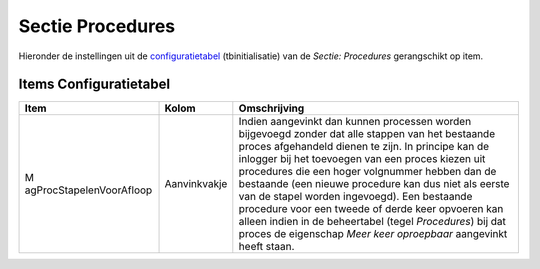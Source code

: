 Sectie Procedures
=================

Hieronder de instellingen uit de
`configuratietabel </docs/instellen_inrichten/configuratie.md>`__
(tbinitialisatie) van de *Sectie: Procedures* gerangschikt op item.

Items Configuratietabel
-----------------------

+--------------------------+--------------+--------------------------+
| Item                     | Kolom        | Omschrijving             |
+==========================+==============+==========================+
| M                        | Aanvinkvakje | Indien aangevinkt dan    |
| agProcStapelenVoorAfloop |              | kunnen processen worden  |
|                          |              | bijgevoegd zonder dat    |
|                          |              | alle stappen van het     |
|                          |              | bestaande proces         |
|                          |              | afgehandeld dienen te    |
|                          |              | zijn. In principe kan de |
|                          |              | inlogger bij het         |
|                          |              | toevoegen van een proces |
|                          |              | kiezen uit procedures    |
|                          |              | die een hoger volgnummer |
|                          |              | hebben dan de bestaande  |
|                          |              | (een nieuwe procedure    |
|                          |              | kan dus niet als eerste  |
|                          |              | van de stapel worden     |
|                          |              | ingevoegd). Een          |
|                          |              | bestaande procedure voor |
|                          |              | een tweede of derde keer |
|                          |              | opvoeren kan alleen      |
|                          |              | indien in de beheertabel |
|                          |              | (tegel *Procedures*) bij |
|                          |              | dat proces de eigenschap |
|                          |              | *Meer keer oproepbaar*   |
|                          |              | aangevinkt heeft staan.  |
+--------------------------+--------------+--------------------------+
